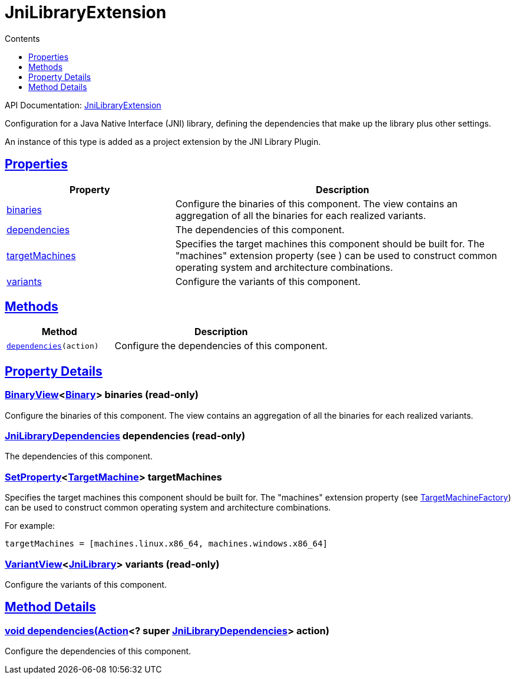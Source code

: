 :toc:
:toclevels: 1
:toc-title: Contents
:icons: font
:idprefix:
:jbake-status: published
:encoding: utf-8
:lang: en-US
:sectanchors: true
:sectlinks: true
:linkattrs: true
= JniLibraryExtension
:jbake-type: dsl_chapter
:jbake-tags: user manual, gradle plugin dsl, JniLibraryExtension
:jbake-description: Learn about the build language of the JniLibraryExtension type.

API Documentation: link:../javadoc/dev/nokee/platform/jni/JniLibraryExtension.html[JniLibraryExtension]

Configuration for a Java Native Interface (JNI) library, defining the dependencies that make up the library plus other settings.



An instance of this type is added as a project extension by the JNI Library Plugin.



== Properties



[cols="1,2", options="header", width=100%]
|===
|Property
|Description


|link:#dev.nokee.platform.jni.JniLibraryExtension:binaries[binaries]
|Configure the binaries of this component.
The view contains an aggregation of all the binaries for each realized variants.

|link:#dev.nokee.platform.jni.JniLibraryExtension:dependencies[dependencies]
|The dependencies of this component.

|link:#dev.nokee.platform.jni.JniLibraryExtension:targetMachines[targetMachines]
|Specifies the target machines this component should be built for.
The "machines" extension property (see ) can be used to construct common operating system and architecture combinations.



|link:#dev.nokee.platform.jni.JniLibraryExtension:variants[variants]
|Configure the variants of this component.

|===




== Methods


[cols="1,2", options="header", width=100%]
|===
|Method
|Description


|`link:#dev.nokee.platform.jni.JniLibraryExtension:dependencies-org.gradle.api.Action-[dependencies](action)`
|Configure the dependencies of this component.

|===





== Property Details


[[dev.nokee.platform.jni.JniLibraryExtension:binaries]]
=== link:../javadoc/dev/nokee/platform/base/BinaryView.html[BinaryView]<link:../javadoc/dev/nokee/platform/base/Binary.html[Binary]> binaries (read-only)

Configure the binaries of this component.
The view contains an aggregation of all the binaries for each realized variants.



[[dev.nokee.platform.jni.JniLibraryExtension:dependencies]]
=== link:../javadoc/dev/nokee/platform/jni/JniLibraryDependencies.html[JniLibraryDependencies] dependencies (read-only)

The dependencies of this component.



[[dev.nokee.platform.jni.JniLibraryExtension:targetMachines]]
=== link:https://docs.gradle.org/6.2.1/javadoc/org/gradle/api/provider/SetProperty.html[SetProperty]<link:../javadoc/dev/nokee/platform/nativebase/TargetMachine.html[TargetMachine]> targetMachines 

Specifies the target machines this component should be built for.
The "machines" extension property (see link:../javadoc/dev/nokee/platform/nativebase/TargetMachineFactory.html[TargetMachineFactory]) can be used to construct common operating system and architecture combinations.



For example:

[.listing]
----

targetMachines = [machines.linux.x86_64, machines.windows.x86_64]

----


[[dev.nokee.platform.jni.JniLibraryExtension:variants]]
=== link:../javadoc/dev/nokee/platform/base/VariantView.html[VariantView]<link:../javadoc/dev/nokee/platform/jni/JniLibrary.html[JniLibrary]> variants (read-only)

Configure the variants of this component.








== Method Details


[[dev.nokee.platform.jni.JniLibraryExtension:dependencies-org.gradle.api.Action-]]
=== void dependencies(link:https://docs.gradle.org/6.2.1/javadoc/org/gradle/api/Action.html[Action]<? super link:../javadoc/dev/nokee/platform/jni/JniLibraryDependencies.html[JniLibraryDependencies]> action)

Configure the dependencies of this component.







